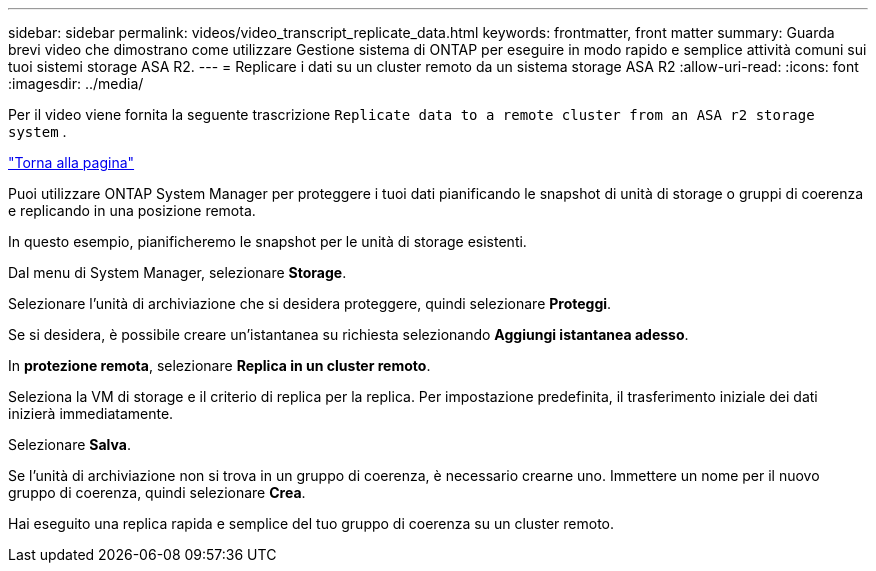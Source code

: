 ---
sidebar: sidebar 
permalink: videos/video_transcript_replicate_data.html 
keywords: frontmatter, front matter 
summary: Guarda brevi video che dimostrano come utilizzare Gestione sistema di ONTAP per eseguire in modo rapido e semplice attività comuni sui tuoi sistemi storage ASA R2. 
---
= Replicare i dati su un cluster remoto da un sistema storage ASA R2
:allow-uri-read: 
:icons: font
:imagesdir: ../media/


[role="lead"]
Per il video viene fornita la seguente trascrizione `Replicate data to a remote cluster from an ASA r2 storage system` .

link:videos-common-tasks.html#video_transcript_return_replicate_data["Torna alla pagina"]

Puoi utilizzare ONTAP System Manager per proteggere i tuoi dati pianificando le snapshot di unità di storage o gruppi di coerenza e replicando in una posizione remota.

In questo esempio, pianificheremo le snapshot per le unità di storage esistenti.

Dal menu di System Manager, selezionare *Storage*.

Selezionare l'unità di archiviazione che si desidera proteggere, quindi selezionare *Proteggi*.

Se si desidera, è possibile creare un'istantanea su richiesta selezionando *Aggiungi istantanea adesso*.

In *protezione remota*, selezionare *Replica in un cluster remoto*.

Seleziona la VM di storage e il criterio di replica per la replica. Per impostazione predefinita, il trasferimento iniziale dei dati inizierà immediatamente.

Selezionare *Salva*.

Se l'unità di archiviazione non si trova in un gruppo di coerenza, è necessario crearne uno. Immettere un nome per il nuovo gruppo di coerenza, quindi selezionare *Crea*.

Hai eseguito una replica rapida e semplice del tuo gruppo di coerenza su un cluster remoto.
